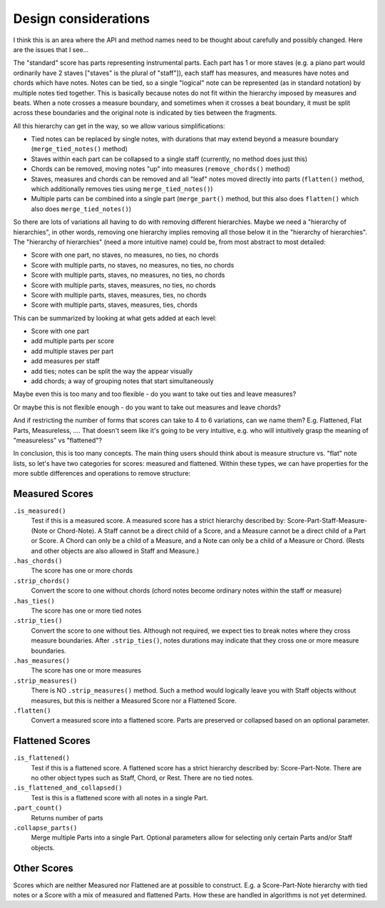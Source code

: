 Design considerations
====================

I think this is an area where the API and method names need to be
thought about carefully and possibly changed. Here are the issues that
I see...

The "standard" score has parts representing instrumental parts. Each
part has 1 or more staves (e.g. a piano part would ordinarily have 2
staves ["staves" is the plural of "staff"]), each staff has measures,
and measures have notes and chords which have notes. Notes can be
tied, so a single "logical" note can be represented (as in standard
notation) by multiple notes tied together. This is basically because
notes do not fit within the hierarchy imposed by measures and
beats. When a note crosses a measure boundary, and sometimes when it
crosses a beat boundary, it must be split across these boundaries and
the original note is indicated by ties between the fragments.

All this hierarchy can get in the way, so we allow various
simplifications:

- Tied notes can be replaced by single notes, with durations that may
  extend beyond a measure boundary (``merge_tied_notes()`` method)

- Staves within each part can be collapsed to a single staff
  (currently, no method does just this)

- Chords can be removed, moving notes "up" into measures
  (``remove_chords()`` method)

- Staves, measures and chords can be removed and all "leaf" notes
  moved directly into parts (``flatten()`` method, which additionally
  removes ties using ``merge_tied_notes()``)

- Multiple parts can be combined into a single part (``merge_part()``
  method, but this also does ``flatten()`` which also does
  ``merge_tied_notes()``)

So there are lots of variations all having to do with removing
different hierarchies. Maybe we need a "hierarchy of hierarchies", in
other words, removing one hierarchy implies removing all those below
it in the "hierarchy of hierarchies". The "hierarchy of hierarchies"
(need a more intuitive name) could be, from most abstract to most
detailed:

- Score with one part, no staves, no measures, no ties, no chords

- Score with multiple parts, no staves, no measures, no ties, no
  chords

- Score with multiple parts, staves, no measures, no ties, no chords

- Score with multiple parts, staves, measures, no ties, no chords

- Score with multiple parts, staves, measures, ties, no chords

- Score with multiple parts, staves, measures, ties, chords

This can be summarized by looking at what gets added at each level:

- Score with one part

- add multiple parts per score

- add multiple staves per part

- add measures per staff

- add ties; notes can be split the way the appear visually

- add chords; a way of grouping notes that start simultaneously

Maybe even this is too many and too flexible - do you want to take out
ties and leave measures?

Or maybe this is not flexible enough - do you want to take out
measures and leave chords?

And if restricting the number of forms that scores can take to 4 to 6
variations, can we name them? E.g. Flattened, Flat Parts, Measureless,
.... That doesn't seem like it's going to be very intuitive, e.g. who
will intuitively grasp the meaning of "measureless" vs "flattened"?

In conclusion, this is too many concepts. The main thing users should
think about is measure structure vs. "flat" note lists, so let's have
two categories for scores: measured and flattened. Within these types,
we can have properties for the more subtle differences and operations
to remove structure:

Measured Scores
--------------
``.is_measured()``
    Test if this is a measured score. A measured score has a strict 
    hierarchy described by: Score-Part-Staff-Measure-(Note or Chord-Note).
    A Staff cannot be a direct child of a Score, and a Measure cannot
    be a direct child of a Part or Score. A Chord can only be a child
    of a Measure, and a Note can only be a child of a Measure or Chord.
    (Rests and other objects are also allowed in Staff and Measure.)

``.has_chords()``
    The score has one or more chords

``.strip_chords()``
    Convert the score to one without chords (chord notes become ordinary
    notes within the staff or measure)

``.has_ties()``
    The score has one or more tied notes

``.strip_ties()``
    Convert the score to one without ties. Although not required, we
    expect ties to break notes where they cross measure boundaries.
    After ``.strip_ties()``, notes durations may indicate that they
    cross one or more measure boundaries.

``.has_measures()``
    The score has one or more measures

``.strip_measures()``
    There is NO ``.strip_measures()`` method. Such a method would
    logically leave you with Staff objects without measures, but this
    is neither a Measured Score nor a Flattened Score.

``.flatten()``
    Convert a measured score into a flattened score. Parts are preserved
    or collapsed based on an optional parameter.

Flattened Scores
---------------
``.is_flattened()``
    Test if this is a flattened score. A flattened score has a strict
    hierarchy described by: Score-Part-Note. There are no other object
    types such as Staff, Chord, or Rest. There are no tied notes.

``.is_flattened_and_collapsed()``
    Test is this is a flattened score with all notes in a single Part.

``.part_count()``
    Returns number of parts

``.collapse_parts()``
    Merge multiple Parts into a single Part. Optional parameters allow
    for selecting only certain Parts and/or Staff objects.

Other Scores
-----------
Scores which are neither Measured nor Flattened are at possible
to construct. E.g. a Score-Part-Note hierarchy with tied notes
or a Score with a mix of measured and flattened Parts. How these
are handled in algorithms is not yet determined.
